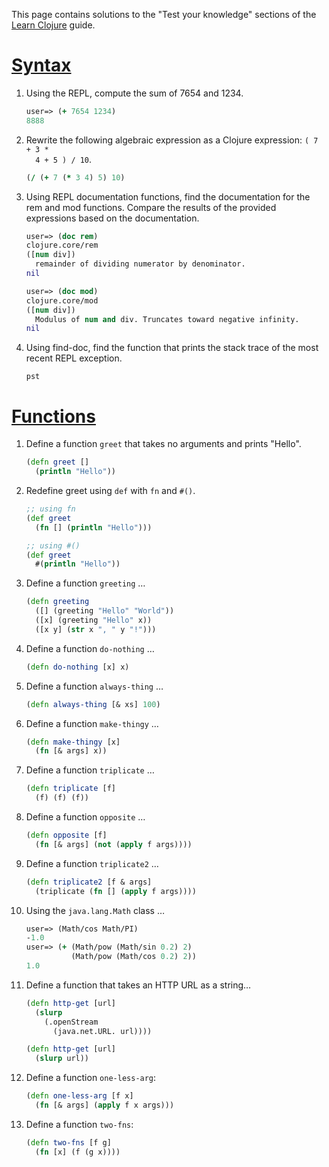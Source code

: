 This page contains solutions to the "Test your knowledge" sections of the [[file:syntax.org][Learn
Clojure]] guide.

* [[file:syntax.xml#_test_your_knowledge][Syntax]]
  :PROPERTIES:
  :CUSTOM_ID: _syntax
  :END:

1. Using the REPL, compute the sum of 7654 and 1234.

   #+BEGIN_SRC clojure
       user=> (+ 7654 1234)
       8888
   #+END_SRC

2. Rewrite the following algebraic expression as a Clojure expression: =( 7 + 3 *
   4 + 5 ) / 10=.

   #+BEGIN_SRC clojure
       (/ (+ 7 (* 3 4) 5) 10)
   #+END_SRC

3. Using REPL documentation functions, find the documentation for the rem and
   mod functions. Compare the results of the provided expressions based on the
   documentation.

   #+BEGIN_SRC clojure
       user=> (doc rem)
       clojure.core/rem
       ([num div])
         remainder of dividing numerator by denominator.
       nil

       user=> (doc mod)
       clojure.core/mod
       ([num div])
         Modulus of num and div. Truncates toward negative infinity.
       nil
   #+END_SRC

4. Using find-doc, find the function that prints the stack trace of the most
   recent REPL exception.

   =pst=

* [[file:functions.xml#_test_your_knowledge][Functions]]
  :PROPERTIES:
  :CUSTOM_ID: _functions
  :END:

1.  Define a function =greet= that takes no arguments and prints "Hello".

    #+BEGIN_SRC clojure
        (defn greet []
          (println "Hello"))
    #+END_SRC

2.  Redefine greet using =def= with =fn= and =#()=.

    #+BEGIN_SRC clojure
        ;; using fn
        (def greet
          (fn [] (println "Hello")))

        ;; using #()
        (def greet
          #(println "Hello"))
    #+END_SRC

3.  Define a function =greeting= ...​

    #+BEGIN_SRC clojure
        (defn greeting
          ([] (greeting "Hello" "World"))
          ([x] (greeting "Hello" x))
          ([x y] (str x ", " y "!")))
    #+END_SRC

4.  Define a function =do-nothing= ...​

    #+BEGIN_SRC clojure
        (defn do-nothing [x] x)
    #+END_SRC

5.  Define a function =always-thing= ...​

    #+BEGIN_SRC clojure
        (defn always-thing [& xs] 100)
    #+END_SRC

6.  Define a function =make-thingy= ...​

    #+BEGIN_SRC clojure
        (defn make-thingy [x]
          (fn [& args] x))
    #+END_SRC

7.  Define a function =triplicate= ...​

    #+BEGIN_SRC clojure
        (defn triplicate [f]
          (f) (f) (f))
    #+END_SRC

8.  Define a function =opposite= ...​

    #+BEGIN_SRC clojure
        (defn opposite [f]
          (fn [& args] (not (apply f args))))
    #+END_SRC

9.  Define a function =triplicate2= ...​

    #+BEGIN_SRC clojure
        (defn triplicate2 [f & args]
          (triplicate (fn [] (apply f args))))
    #+END_SRC

10. Using the =java.lang.Math= class ...​

    #+BEGIN_SRC clojure
        user=> (Math/cos Math/PI)
        -1.0
        user=> (+ (Math/pow (Math/sin 0.2) 2)
                  (Math/pow (Math/cos 0.2) 2))
        1.0
    #+END_SRC

11. Define a function that takes an HTTP URL as a string...​

    #+BEGIN_SRC clojure
        (defn http-get [url]
          (slurp
            (.openStream
              (java.net.URL. url))))
    #+END_SRC

    #+BEGIN_SRC clojure
        (defn http-get [url]
          (slurp url))
    #+END_SRC

12. Define a function =one-less-arg=:

    #+BEGIN_SRC clojure
        (defn one-less-arg [f x]
          (fn [& args] (apply f x args)))
    #+END_SRC

13. Define a function =two-fns=:

    #+BEGIN_SRC clojure
        (defn two-fns [f g]
          (fn [x] (f (g x))))
    #+END_SRC


